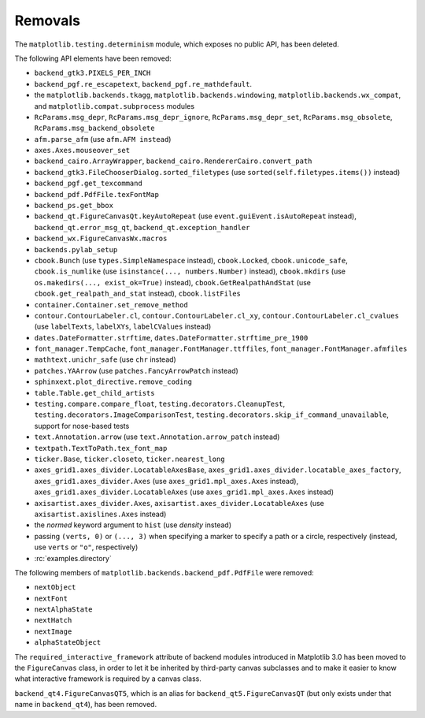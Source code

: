 Removals
--------
The ``matplotlib.testing.determinism`` module, which exposes no public API, has
been deleted.

The following API elements have been removed:

- ``backend_gtk3.PIXELS_PER_INCH``
- ``backend_pgf.re_escapetext``, ``backend_pgf.re_mathdefault``.
- the ``matplotlib.backends.tkagg``, ``matplotlib.backends.windowing``,
  ``matplotlib.backends.wx_compat``, and ``matplotlib.compat.subprocess``
  modules
- ``RcParams.msg_depr``, ``RcParams.msg_depr_ignore``,
  ``RcParams.msg_depr_set``, ``RcParams.msg_obsolete``,
  ``RcParams.msg_backend_obsolete``
- ``afm.parse_afm`` (use ``afm.AFM instead``)
- ``axes.Axes.mouseover_set``
- ``backend_cairo.ArrayWrapper``, ``backend_cairo.RendererCairo.convert_path``
- ``backend_gtk3.FileChooserDialog.sorted_filetypes`` (use
  ``sorted(self.filetypes.items())`` instead)
- ``backend_pgf.get_texcommand``
- ``backend_pdf.PdfFile.texFontMap``
- ``backend_ps.get_bbox``
- ``backend_qt.FigureCanvasQt.keyAutoRepeat`` (use
  ``event.guiEvent.isAutoRepeat`` instead), ``backend_qt.error_msg_qt``,
  ``backend_qt.exception_handler``
- ``backend_wx.FigureCanvasWx.macros``
- ``backends.pylab_setup``
- ``cbook.Bunch`` (use ``types.SimpleNamespace`` instead), ``cbook.Locked``,
  ``cbook.unicode_safe``, ``cbook.is_numlike`` (use
  ``isinstance(..., numbers.Number)`` instead), ``cbook.mkdirs`` (use
  ``os.makedirs(..., exist_ok=True)`` instead), ``cbook.GetRealpathAndStat``
  (use ``cbook.get_realpath_and_stat`` instead),
  ``cbook.listFiles``
- ``container.Container.set_remove_method``
- ``contour.ContourLabeler.cl``, ``contour.ContourLabeler.cl_xy``,
  ``contour.ContourLabeler.cl_cvalues`` (use ``labelTexts``, ``labelXYs``,
  ``labelCValues`` instead)
- ``dates.DateFormatter.strftime``, ``dates.DateFormatter.strftime_pre_1900``
- ``font_manager.TempCache``, ``font_manager.FontManager.ttffiles``,
  ``font_manager.FontManager.afmfiles``
- ``mathtext.unichr_safe`` (use ``chr`` instead)
- ``patches.YAArrow`` (use ``patches.FancyArrowPatch`` instead)
- ``sphinxext.plot_directive.remove_coding``
- ``table.Table.get_child_artists``
- ``testing.compare.compare_float``, ``testing.decorators.CleanupTest``,
  ``testing.decorators.ImageComparisonTest``,
  ``testing.decorators.skip_if_command_unavailable``,
  support for nose-based tests
- ``text.Annotation.arrow`` (use ``text.Annotation.arrow_patch`` instead)
- ``textpath.TextToPath.tex_font_map``
- ``ticker.Base``, ``ticker.closeto``, ``ticker.nearest_long``
- ``axes_grid1.axes_divider.LocatableAxesBase``,
  ``axes_grid1.axes_divider.locatable_axes_factory``,
  ``axes_grid1.axes_divider.Axes`` (use ``axes_grid1.mpl_axes.Axes`` instead),
  ``axes_grid1.axes_divider.LocatableAxes`` (use ``axes_grid1.mpl_axes.Axes``
  instead)
- ``axisartist.axes_divider.Axes``, ``axisartist.axes_divider.LocatableAxes``
  (use ``axisartist.axislines.Axes`` instead)
- the *normed* keyword argument to ``hist`` (use *density* instead)
- passing ``(verts, 0)`` or ``(..., 3)`` when specifying a marker to specify a
  path or a circle, respectively (instead, use ``verts`` or ``"o"``,
  respectively)
- :rc:`examples.directory`

The following members of ``matplotlib.backends.backend_pdf.PdfFile`` were removed:

- ``nextObject``
- ``nextFont``
- ``nextAlphaState``
- ``nextHatch``
- ``nextImage``
- ``alphaStateObject``

The ``required_interactive_framework`` attribute of backend modules introduced
in Matplotlib 3.0 has been moved to the ``FigureCanvas`` class, in order to
let it be inherited by third-party canvas subclasses and to make it easier to
know what interactive framework is required by a canvas class.

``backend_qt4.FigureCanvasQT5``, which is an alias for
``backend_qt5.FigureCanvasQT`` (but only exists under that name in
``backend_qt4``), has been removed.


